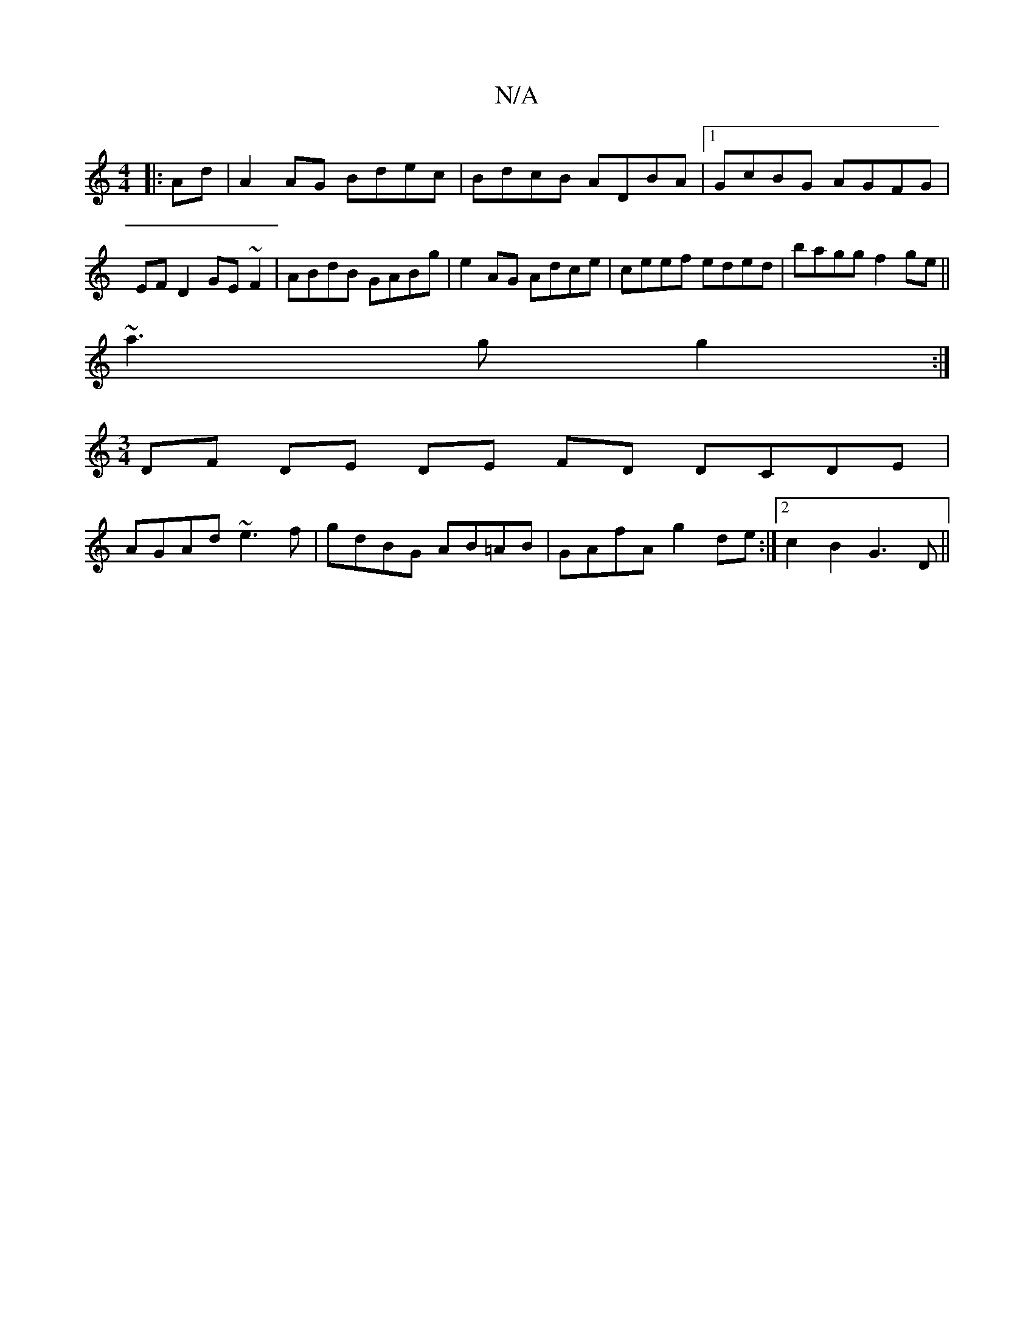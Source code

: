 X:1
T:N/A
M:4/4
R:N/A
K:Cmajor
|: Ad | A2 AG Bdec | BdcB ADBA |1 GcBG AGFG| EF D2 GE~F2 |ABdB GABg|e2 AG Adce|ceef eded|bagg f2ge||
~a3 g g2:|
[M:3/4] DF- DE DE FD DCDE|
AGAd ~e3f|gdBG AB=AB|GAfA g2 de:|2 c2 B2 G3D||

A|: EB g>e eg